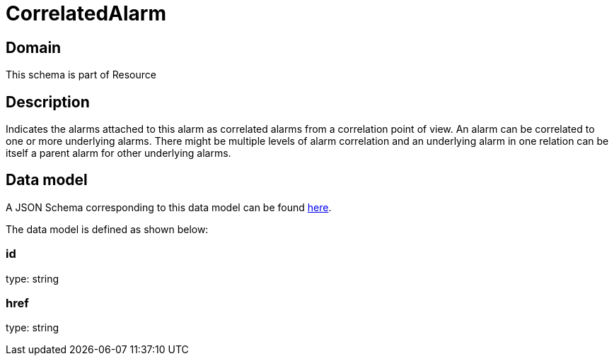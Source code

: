 = CorrelatedAlarm

[#domain]
== Domain

This schema is part of Resource

[#description]
== Description

Indicates the alarms attached to this alarm as correlated alarms from a correlation point of view. An alarm can be correlated to one or more underlying alarms. There might be multiple levels of alarm correlation and an underlying alarm in one relation can be itself a parent alarm for other underlying alarms.


[#data_model]
== Data model

A JSON Schema corresponding to this data model can be found https://tmforum.org[here].

The data model is defined as shown below:


=== id
type: string


=== href
type: string

